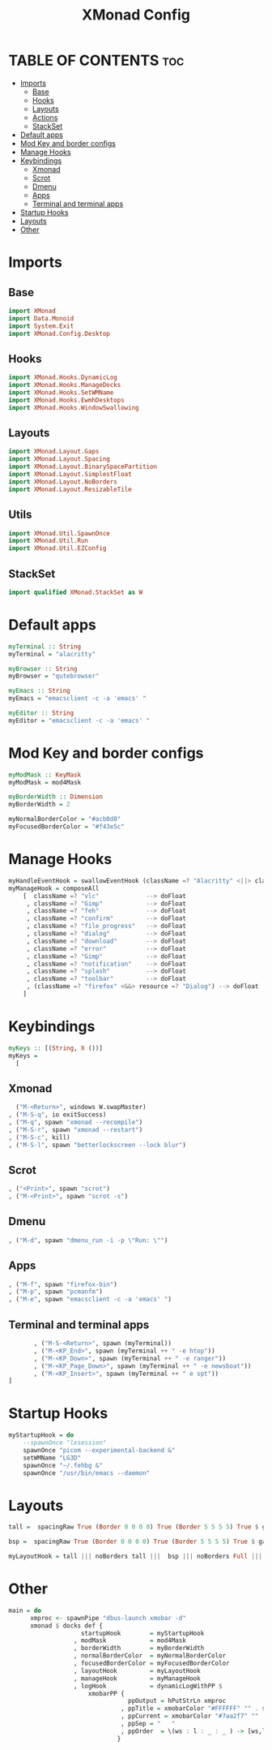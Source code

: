 #+TITLE: XMonad Config
#+PROPERTY: header-args :tangle xmonad.hs 

* TABLE OF CONTENTS :toc:
- [[#imports][Imports]]
  - [[#base][Base]]
  - [[#hooks][Hooks]]
  - [[#layouts][Layouts]]
  - [[#actions][Actions]]
  - [[#stackset][StackSet]]
- [[#default-apps][Default apps]]
- [[#mod-key-and-border-configs][Mod Key and border configs]]
- [[#manage-hooks][Manage Hooks]]
- [[#keybindings][Keybindings]]
  - [[#xmonad][Xmonad]]
  - [[#scrot][Scrot]]
  - [[#dmenu][Dmenu]]
  - [[#apps][Apps]]
  - [[#terminal-and-terminal-apps][Terminal and terminal apps]]
- [[#startup-hooks][Startup Hooks]]
- [[#layouts-1][Layouts]]
- [[#other][Other]]

* Imports
** Base
#+begin_src haskell
import XMonad
import Data.Monoid
import System.Exit
import XMonad.Config.Desktop
#+end_src
** Hooks
#+begin_src haskell
import XMonad.Hooks.DynamicLog
import XMonad.Hooks.ManageDocks
import XMonad.Hooks.SetWMName
import XMonad.Hooks.EwmhDesktops
import XMonad.Hooks.WindowSwallowing
#+end_src
** Layouts
#+begin_src haskell
import XMonad.Layout.Gaps
import XMonad.Layout.Spacing
import XMonad.Layout.BinarySpacePartition
import XMonad.Layout.SimplestFloat
import XMonad.Layout.NoBorders
import XMonad.Layout.ResizableTile
#+end_src
** Utils
#+begin_src haskell
import XMonad.Util.SpawnOnce
import XMonad.Util.Run
import XMonad.Util.EZConfig
#+end_src
** StackSet
#+begin_src haskell
import qualified XMonad.StackSet as W
#+end_src
* Default apps
#+begin_src haskell
myTerminal :: String
myTerminal = "alacritty"

myBrowser :: String
myBrowser = "qutebrowser"

myEmacs :: String
myEmacs = "emacsclient -c -a 'emacs' "

myEditor :: String
myEditor = "emacsclient -c -a 'emacs' "
#+end_src
* Mod Key and border configs
#+begin_src haskell
myModMask :: KeyMask
myModMask = mod4Mask

myBorderWidth :: Dimension
myBorderWidth = 2

myNormalBorderColor = "#acb0d0"
myFocusedBorderColor = "#f43e5c"
#+end_src
* Manage Hooks
#+begin_src haskell
myHandleEventHook = swallowEventHook (className =? "Alacritty" <||> className =? "Termite") (return True)
myManageHook = composeAll
    [  className =? "vlc"             --> doFloat
     , className =? "Gimp"            --> doFloat
     , className =? "feh"             --> doFloat
     , className =? "confirm"         --> doFloat
     , className =? "file_progress"   --> doFloat
     , className =? "dialog"          --> doFloat
     , className =? "download"        --> doFloat
     , className =? "error"           --> doFloat
     , className =? "Gimp"            --> doFloat
     , className =? "notification"    --> doFloat
     , className =? "splash"          --> doFloat
     , className =? "toolbar"         --> doFloat
     , (className =? "firefox" <&&> resource =? "Dialog") --> doFloat  -- Float Firefox Dialog
    ]
#+end_src
* Keybindings
#+begin_src haskell
myKeys :: [(String, X ())]
myKeys =
  [
#+end_src
** Xmonad
#+begin_src haskell
          ("M-<Return>", windows W.swapMaster)
        , ("M-S-q", io exitSuccess)
        , ("M-q", spawn "xmonad --recompile")
        , ("M-S-r", spawn "xmonad --restart")
        , ("M-S-c", kill)
        , ("M-S-l", spawn "betterlockscreen --lock blur")
#+end_src
** Scrot
#+begin_src haskell
        , ("<Print>", spawn "scrot")
        , ("M-<Print>", spawn "scrot -s")
#+end_src
** Dmenu
#+begin_src haskell
        , ("M-d", spawn "dmenu_run -i -p \"Run: \"")
#+end_src
** Apps
#+begin_src haskell
        , ("M-f", spawn "firefox-bin")
        , ("M-p", spawn "pcmanfm")
        , ("M-e", spawn "emacsclient -c -a 'emacs' ")
#+end_src
** Terminal and terminal apps
#+begin_src haskell
        , ("M-S-<Return>", spawn (myTerminal))
        , ("M-<KP_End>", spawn (myTerminal ++ " -e htop"))
        , ("M-<KP_Down>", spawn (myTerminal ++ " -e ranger"))
        , ("M-<KP_Page_Down>", spawn (myTerminal ++ " -e newsboat"))
        , ("M-<KP_Insert>", spawn (myTerminal ++ " e spt"))
 ]
#+end_src
* Startup Hooks
#+begin_src haskell
myStartupHook = do
    --spawnOnce "lxsession"
    spawnOnce "picom --experimental-backend &"
    setWMName "LG3D"
    spawnOnce "~/.fehbg &"
    spawnOnce "/usr/bin/emacs --daemon"
#+end_src
* Layouts
#+begin_src haskell
tall =  spacingRaw True (Border 0 0 0 0) True (Border 5 5 5 5) True $ gaps [(U,29), (R,10), (L,10), (D,10)] $ avoidStruts $ Tall 1 (3/100) (50/100)

bsp =  spacingRaw True (Border 0 0 0 0) True (Border 5 5 5 5) True $ gaps [(U,29), (R,10), (L,10), (D,10)] $ emptyBSP

myLayoutHook = tall ||| noBorders tall |||  bsp ||| noBorders Full ||| simplestFloat
#+end_src
* Other
#+begin_src haskell
main = do
      xmproc <- spawnPipe "dbus-launch xmobar -d"
      xmonad $ docks def {
                    startupHook        = myStartupHook
                  , modMask            = mod4Mask
                  , borderWidth        = myBorderWidth
                  , normalBorderColor  = myNormalBorderColor
                  , focusedBorderColor = myFocusedBorderColor
                  , layoutHook         = myLayoutHook
                  , manageHook         = myManageHook
                  , logHook            = dynamicLogWithPP $
                      xmobarPP {
                                 ppOutput = hPutStrLn xmproc
                               , ppTitle = xmobarColor "#FFFFFF" "" . shorten 100
                               , ppCurrent = xmobarColor "#7aa2f7" ""
                               , ppSep = "   "
                               , ppOrder  = \(ws : l : _ : _ ) -> [ws,l]
                              }
#+end_src

